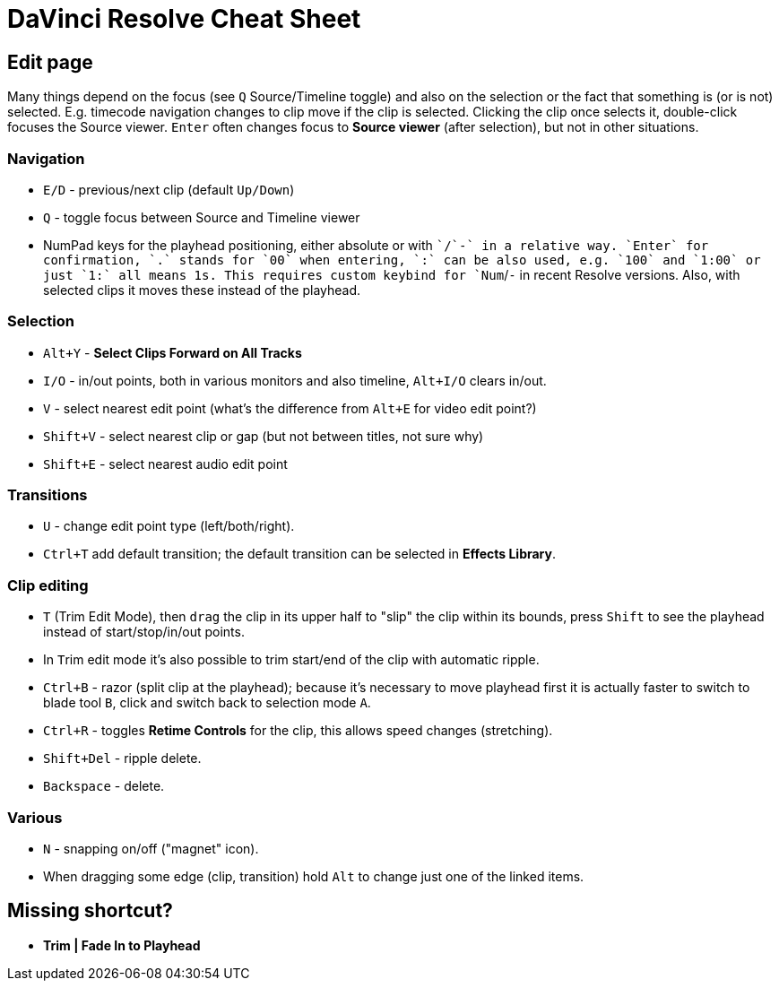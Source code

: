 = DaVinci Resolve Cheat Sheet

== Edit page

Many things depend on the focus (see `Q` Source/Timeline toggle) and also on the selection
or the fact that something is (or is not) selected.
E.g. timecode navigation changes to clip move if the clip is selected.
Clicking the clip once selects it, double-click focuses the Source viewer.
`Enter` often changes focus to *Source viewer* (after selection), but not in other situations.

=== Navigation

* `E/D` - previous/next clip (default `Up/Down`)
* `Q` - toggle focus between Source and Timeline viewer
* NumPad keys for the playhead positioning, either absolute or with `+`/`-` in a relative way.
`Enter` for confirmation, `.` stands for `00` when entering, `:` can be also used, e.g. `100` and `1:00` or just `1:` all means 1s.
This requires custom keybind for `Num+`/`-` in recent Resolve versions.
Also, with selected clips it moves these instead of the playhead.

=== Selection

* `Alt+Y` - *Select Clips Forward on All Tracks*
* `I/O` - in/out points, both in various monitors and also timeline, `Alt+I/O` clears in/out.
* `V` - select nearest edit point (what's the difference from `Alt+E` for video edit point?)
* `Shift+V` - select nearest clip or gap (but not between titles, not sure why)
* `Shift+E` - select nearest audio edit point

=== Transitions

* `U` - change edit point type (left/both/right).
* `Ctrl+T` add default transition; the default transition can be selected in *Effects Library*.

=== Clip editing

* `T` (Trim Edit Mode), then `drag` the clip in its upper half to "slip" the clip within its bounds,
press `Shift` to see the playhead instead of start/stop/in/out points.
* In ``T``rim edit mode it's also possible to trim start/end of the clip with automatic ripple.
* `Ctrl+B` - razor (split clip at the playhead); because it's necessary to move playhead first
it is actually faster to switch to blade tool `B`, click and switch back to selection mode `A`.
* `Ctrl+R` - toggles *Retime Controls* for the clip, this allows speed changes (stretching).
* `Shift+Del` - ripple delete.
* `Backspace` - delete.

=== Various

* `N` - snapping on/off ("magnet" icon).
* When dragging some edge (clip, transition) hold `Alt` to change just one of the linked items.

== Missing shortcut?

* *Trim | Fade In to Playhead*
